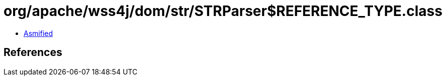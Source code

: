 = org/apache/wss4j/dom/str/STRParser$REFERENCE_TYPE.class

 - link:STRParser$REFERENCE_TYPE-asmified.java[Asmified]

== References

